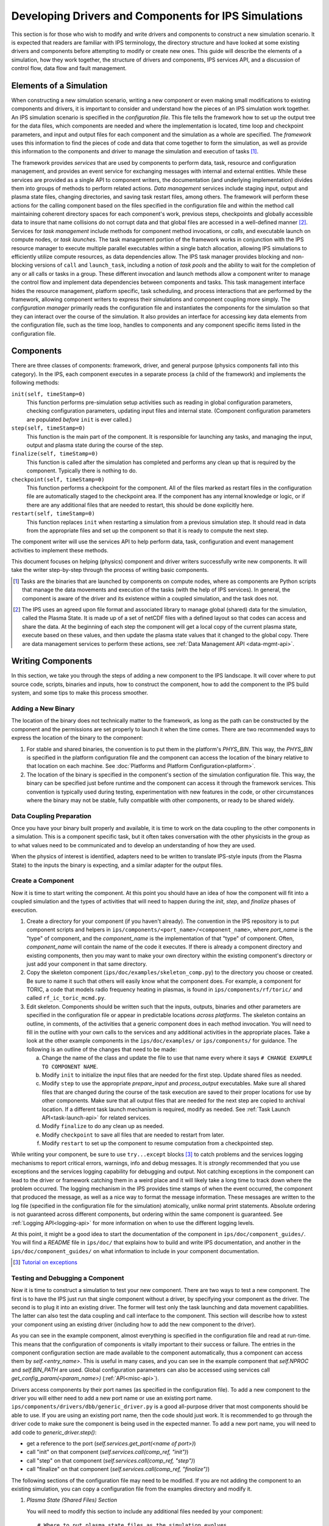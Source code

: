 Developing Drivers and Components for IPS Simulations
=====================================================

This section is for those who wish to modify and write drivers and components to construct a new simulation scenario.  It is expected that readers are familiar with IPS terminology, the directory structure and have looked at some existing drivers and components before attempting to modify or create new ones.  This guide will describe the elements of a simulation, how they work together, the structure of drivers and components, IPS services API, and a discussion of control flow, data flow and fault management. 

--------------------------
Elements of a Simulation
--------------------------

When constructing a new simulation scenario, writing a new component or even making small modifications to existing components and drivers, it is important to consider and understand how the pieces of an IPS simulation work together.  An IPS simulation scenario is specified in the *configuration file*.  This file tells the framework how to set up the output tree for the data files, which components are needed and where the implementation is located, time loop and checkpoint parameters, and input and output files for each component and the simulation as a whole are specified.  The *framework* uses this information to find the pieces of code and data that come together to form the simulation, as well as provide this information to the components and driver to manage the simulation and execution of tasks [#]_.

The framework provides *services* that are used by components to perform data, task, resource and configuration management, and provides an event service for exchanging messages with internal and external entities.  While these services are provided as a single API to component writers, the documentation (and underlying implementation) divides them into groups of methods to perform related actions.  *Data management* services include staging input, output and plasma state files, changing directories, and saving task restart files, among others.  The framework will perform these actions for the calling component based on the files specified in the configuration file and within the method call maintaining coherent directory spaces for each component's work, previous steps, checkpoints and globally accessible data to insure that name collisions do not corrupt data and that global files are accessed in a well-defined manner [#]_.  Services for *task management* include methods for component method invocations, or *calls*, and executable launch on compute nodes, or *task launches*.  The task management portion of the framework works in conjunction with the IPS resource manager to execute multiple parallel executables within a single batch allocation, allowing IPS simulations to efficiently utilize compute resources, as data dependencies allow.  The IPS task manager provides blocking and non-blocking versions of ``call`` and ``launch_task``, including a notion of *task pools* and the ability to wait for the completion of any or all calls or tasks in a group.  These different invocation and launch methods allow a component writer to manage the control flow and implement data dependencies between components and tasks.  This task management interface hides the resource management, platform specific, task scheduling, and process interactions that are performed by the framework, allowing component writers to express their simulations and component coupling more simply.  The *configuration manager* primarily reads the configuration file and instantiates the components for the simulation so that they can interact over the course of the simulation.  It also provides an interface for accessing key data elements from the configuration file, such as the time loop, handles to components and any component specific items listed in the configuration file.

--------------------------
Components
--------------------------

There are three classes of components: framework, driver, and general purpose (physics components fall into this category).  In the IPS, each component executes in a separate process (a child of the framework) and implements the following methods:

``init(self, timeStamp=0)``
  This function performs pre-simulation setup activities such as reading in global configuration parameters, checking configuration parameters, updating input files and internal state.  (Component configuration parameters are populated *before* ``init`` is ever called.)

``step(self, timeStamp=0)``
  This function is the main part of the component.  It is responsible for launching any tasks, and managing the input, output and plasma state during the course of the step.

``finalize(self, timeStamp=0)``
  This function is called after the simulation has completed and performs any clean up that is required by the component.  Typically there is nothing to do.

``checkpoint(self, timeStamp=0)``
  This function performs a checkpoint for the component.  All of the files marked as restart files in the configuration file are automatically staged to the checkpoint area.  If the component has any internal knowledge or logic, or if there are any additional files that are needed to restart, this should be done explicitly here.

``restart(self, timeStamp=0)``
  This function replaces ``init`` when restarting a simulation from a previous simulation step.  It should read in data from the appropriate files and set up the component so that it is ready to compute the next step.

The component writer will use the services API to help perform data, task, configuration and event management activities to implement these methods.

This document focuses on helping (physics) component and driver writers successfully write new components.  It will take the writer step-by-step through the process of writing basic components.

.. [#] Tasks are the binaries that are launched by components on compute nodes, where as components are Python scripts that manage the data movements and execution of the tasks (with the help of IPS services).  In general, the component is aware of the driver and its existence within a coupled simulation, and the task does not.

.. [#] The IPS uses an agreed upon file format and associated library to manage global (shared) data for the simulation, called the Plasma State.  It is made up of a set of netCDF files with a defined layout so that codes can access and share the data.  At the beginning of each step the component will get a local copy of the current plasma state, execute based on these values, and then update the plasma state values that it changed to the global copy.  There are data management services to perform these actions, see :ref:`Data Management API <data-mgmt-api>`.


--------------------
Writing Components
--------------------

In this section, we take you through the steps of adding a new component to the IPS landscape.  It will cover where to put source code, scripts, binaries and inputs, how to construct the component, how to add the component to the IPS build system, and some tips to make this process smoother.

^^^^^^^^^^^^^^^^^^^^^
Adding a New Binary
^^^^^^^^^^^^^^^^^^^^^

The location of the binary does not technically matter to the framework, as long as the path can be constructed by the component and the permissions are set properly to launch it when the time comes.  There are two recommended ways to express the location of the binary to the component:

1.  For stable and shared binaries, the convention is to put them in the platform's *PHYS_BIN*.  This way, the *PHYS_BIN* is specified in the platform configuration file and the component can access the location of the binary relative to that location on each machine.  See :doc:`Platforms and Platform Configuration<platform>`.

2. The location of the binary is specified in the component's section of the simulation configuration file.  This way, the binary can be specified just before runtime and the component can access it through the framework services.  This convention is typically used during testing, experimentation with new features in the code, or other circumstances where the binary may not be stable, fully compatible with other components, or ready to be shared widely.

^^^^^^^^^^^^^^^^^^^^^^^^^
Data Coupling Preparation
^^^^^^^^^^^^^^^^^^^^^^^^^

Once you have your binary built properly and available, it is time to work on the data coupling to the other components in a simulation.  This is a component specific task, but it often takes conversation with the other physicists in the group as to what values need to be communicated and to develop an understanding of how they are used.

When the physics of interest is identified, adapters need to be written to translate IPS-style inputs (from the Plasma State) to the inputs the binary is expecting, and a similar adapter for the output files.

^^^^^^^^^^^^^^^^^^^^^
Create a Component
^^^^^^^^^^^^^^^^^^^^^

Now it is time to start writing the component.  At this point you should have an idea of how the component will fit into a coupled simulation and the types of activities that will need to happen during the *init*, *step*, and *finalize* phases of execution.

1. Create a directory for your component (if you haven't already). The convention in the IPS repository is to put component scripts and helpers in ``ips/components/<port_name>/<component_name>``, where *port_name* is the "type" of component, and the *component_name* is the implementation of that "type" of component.  Often, *component_name* will contain the name of the code it executes.  If there is already a component directory and existing components, then you may want to make your own directory within the existing component's directory or just add your component in that same directory.

2. Copy the skeleton component (``ips/doc/examples/skeleton_comp.py``) to the directory you choose or created.  Be sure to name it such that others will easily know what the component does. For example, a component for TORIC, a code that models radio frequency heating in plasmas, is found in ``ips/components/rf/toric/`` and called ``rf_ic_toric_mcmd.py``.

3. Edit skeleton.  Components should be written such that the inputs, outputs, binaries and other parameters are specified in the configuration file or appear in predictable locations *across platforms*.  The skeleton contains an outline, in comments, of the activities that a generic component does in each method invocation.  You will need to fill in the outline with your own calls to the services and any additional activities in the appropriate places.  Take a look at the other example components in the ``ips/doc/examples/`` or ``ips/components/`` for guidance.  The following is an outline of the changes that need to be made:

   a. Change the name of the class and update the file to use that name every where it says ``# CHANGE EXAMPLE TO COMPONENT NAME``.
   b. Modify ``init`` to initialize the input files that are needed for the first step.  Update shared files as needed.
   c. Modify ``step`` to use the appropriate *prepare_input* and *process_output* executables.  Make sure all shared files that are changed during the course of the task execution are saved to their proper locations for use by other components.  Make sure that all output files that are needed for the next step are copied to archival location.  If a different task launch mechanism is required, modify as needed.  See :ref:`Task Launch API<task-launch-api>` for related services.
   d. Modify ``finalize`` to do any clean up as needed.
   e. Modify ``checkpoint`` to save all files that are needed to restart from later.
   f. Modify ``restart`` to set up the component to resume computation from a checkpointed step.

While writing your component, be sure to use ``try...except`` blocks [#]_ to catch problems and the services logging mechanisms to report critical errors, warnings, info and debug messages.  It is *strongly* recommended that you use exceptions and the services logging capability for debugging and output.  Not catching exceptions in the component can lead to the driver or framework catching them in a weird place and it will likely take a long time to track down where the problem occurred.  The logging mechanism in the IPS provides time stamps of when the event occurred, the component that produced the message, as well as a nice way to format the message information.  These messages are written to the log file (specified in the configuration file for the simulation) atomically, unlike normal print statements.  Absolute ordering is not guaranteed across different components, but ordering within the same component is guaranteed.  See :ref:`Logging API<logging-api>` for more information on when to use the different logging levels.

At this point, it might be a good idea to start the documentation of the component in ``ips/doc/component_guides/``.  You will find a *README* file in ``ips/doc/`` that explains how to build and write IPS documentation, and another in the ``ips/doc/component_guides/`` on what information to include in your component documentation.

.. [#] `Tutorial on exceptions <http://docs.python.org/tutorial/errors.html>`_

.. _comp_makefile_sec:

^^^^^^^^^^^^^^^^^^^^^^^^^^^^^^^^^^^^^^^^^^
Testing and Debugging a Component
^^^^^^^^^^^^^^^^^^^^^^^^^^^^^^^^^^^^^^^^^^

Now it is time to construct a simulation to test your new component.  There are two ways to test a new component.  The first is to have the IPS just run that single component without a driver, by specifying your component as the driver.  The second is to plug it into an existing driver.  The former will test only the task launching and data movement capabilities.  The latter can also test the data coupling and call interface to the component.  This section will describe how to xstest your component using an existing driver (including how to add the new component to the driver).

As you can see in the example component, almost everything is specified in the configuration file and read at run-time.  This means that the configuration of components is vitally important to their success or failure.  The entries in the component configuration section are made available to the component automatically, thus a component can access them by *self.<entry_name>*.  This is useful in many cases, and you can see in the example component that *self.NPROC* and *self.BIN_PATH* are used.  Global configuration parameters can also be accessed using services call *get_config_param(<param_name>)* (:ref:`API<misc-api>`).

Drivers access components by their port names (as specified in the configuration file).  To add a new component to the driver you will either need to add a new port name or use an existing port name.   ``ips/components/drivers/dbb/generic_driver.py`` is a good all-purpose driver that most components should be able to use.  If you are using an existing port name, then the code should just work.  It is recommended to go through the driver code to make sure the component is being used in the expected manner.  To add a new port name, you will need to add code to *generic_driver.step()*:

* get a reference to the port (*self.services.get_port(<name of port>)*)
* call "init" on that component (*self.services.call(comp_ref, "init")*) 
* call "step" on that component (*self.services.call(comp_ref, "step")*)
* call "finalize" on that component (*self.services.call(comp_ref, "finalize")*)

The following sections of the configuration file may need to be modified.  If you are not adding the component to an existing simulation, you can copy a configuration file from the examples directory and modify it.

1. *Plasma State (Shared Files) Section*
   
   You will need to modify this section to include any additional files needed by your component::

      # Where to put plasma state files as the simulation evolves
      STATE_WORK_DIR = ${SIM_ROOT}/work/plasma_state
      CURRENT_STATE = ${SIM_NAME}_ps.cdf
      PRIOR_STATE = ${SIM_NAME}_psp.cdf
      NEXT_STATE = ${SIM_NAME}_psn.cdf
      CURRENT_EQDSK = ${SIM_NAME}_ps.geq
      CURRENT_CQL = ${SIM_NAME}_ps_CQL.nc
      CURRENT_DQL = ${SIM_NAME}_ps_DQL.nc
      CURRENT_JSDSK = ${RUN_ID}_ps.jso

      # What files constitute the plasma state
      STATE_FILES1 = ${CURRENT_STATE} ${PRIOR_STATE}
      			    ${NEXT_STATE}
      STATE_FILES2 = ${STATE_FILES1}  ${CURRENT_EQDSK}
      			    ${CURRENT_CQL} ${CURRENT_DQL}
      STATE_FILES = ${STATE_FILES2}  ${CURRENT_JSDSK}

2. *Ports Section*

   You will need to add the component to the ports section so that it can be properly detected by the framework and driver.  An entry for *DRIVER* must be specified, otherwise the framework will abort.  Also, a warning is produced if there is no *INIT* component.  Note that all components added to the *NAMES* field must have a corresponding subsection. ::

     [PORTS]
         NAMES = INIT DRIVER MONITOR EPA NB
        [[DRIVER]]                               
             IMPLEMENTATION = EPA_IC_FP_NB_DRIVER
         [[INIT]]                                      
             IMPLEMENTATION = minimal_state_init
         [[RF_IC]]
             IMPLEMENTATION = model_RF_IC

         ...

3. *Component Description Section*

   The ports section just defines which components are going to be used in this simulation, and point to the section where they are described.  The component description section is where those definitions take place::

     [TSC]
         CLASS = epa
         SUB_CLASS =
         NAME = tsc
         NPROC = 1
         BIN_PATH = /path/to/bin
         INPUT_DIR = /path/to/components/epa/tsc
         INPUT_FILES = inputa.I09001 sprsina.I09001config_nbi_ITER.dat
         OUTPUT_FILES = outputa tsc.cgm inputa log.tsc ${STATE_FILES}
         SCRIPT = ${BIN_PATH}/epa_nb_iter.py

   The component section starts with a label that matches what is listed as the implementation in the ports section.  These *must* match or else the framework will not find your component and the simulation will fail before it starts (or worse, use the wrong implementation!). *CLASS* and *SUBCLASS* typically refer to the directory hierarchy and are sometimes used to identify the location of the source code and input files.  Note that *NAME* must match the python class name that implements the component.  *NPROC* is the number of *processes* that the binary needs to use when launched on compute nodes. If you have pre-built binaries that exist in another location, an additional entry in the component description section may be a convenient place to put it.  *INPUT_DIR*, *INPUT_FILES* and *OUTPUT_FILES* specify the location and names of the input and output files, respectively.  If a subset of plasma states files is all that is required by the component, they are specified here (*STATE_FILES*).  If the entry is omitted, *all* of the plasma state files are used.  This prevents the full set of files to be copied to and from the component's work directory on every step, saving time and space.  Lastly, *SCRIPT* is the Python script that contains the component code, specifically the Python class in *NAME*.  Additionally, any component specific values maybe specified here to control logic or set data values that change often.

4. *Time Loop Section*

   This may need to be modified for your component or the driver that uses your new component.  During testing, a small number of steps is appropriate. ::

      # Time loop specification (two modes for now) EXPLICIT | REGULAR
      # For MODE = REGULAR, the framework uses the variables START, FINISH, and NSTEP
      # For MODE = EXPLICIT, the framework uses the variable VALUES (space separated 
      # list of time values) 
      [TIME_LOOP]
          MODE = EXPLICIT
          VALUES = 75.000 75.025 75.050 75.075 75.100 75.125


^^^^^^^^^^^^^^^^^^^^^^^
Tips
^^^^^^^^^^^^^^^^^^^^^^^

This section contains some useful tips on testing, debugging and documenting your new component.

* General:

  * Naming is important.  You do not want the name of your component to overlap with another, so make sure it is unique.
  * Be sure to commit all the files and directories that are needed to build and run your component.  This means the executables, Makefiles, component script, helper scripts and input files.

* Testing:

  * To test a new component, first run it as the driver component of a simulation all by itself.  This will make sure that the component itself works with the framework.
  * The next step is to have a driver call just your new component to make sure it can be discovered and called by the driver properly.
  * The next step is to determine if the component can exchange global data with another component.  To do this run two components in a driver and verify they are exchanging data properly.
  * When testing IPS components and simulations, it may be useful to turn on debugging information in the IPS and the underlying executables.
  * If this is a time stepping simulation, a small number of steps is useful because it will lead to shorter running times, allowing you to submit the job to a debug or other faster turnaround queue.

* Debugging:
  
  * Add logging messages (*services.info()*, *services.warning()*, etc.) to make sure your component does what you think it does.
  * Remove other components from the simulation to figure out which one or which interaction is causing the problem
  * Take many checkpoints around the problem to narrow in on the problem.
  * Remove concurrency to see if one component is overwriting another's data.

* Documentation:

  * Document the component code such that another person can understand how it works.  It helps if the structure remains the same as the example component.
  * Write a description of what the component does, the inputs it uses, outputs it produces, and what scenarios and modes it can be used in in the component documentation section.


-----------------
Writing Drivers
-----------------

The driver of the simulation manages the control flow and synchronization across components via time stepping or implicit means, thus orchestrating the simulation.  There is only one driver per simulation and it is invoked by the framework and is responsible for invoking the components that make up the simulation scenario it implements.  It is also responsible for managing data at the simulation level, including checkpoint and restart activities.

Before writing a driver, it is a good idea to have the components already written.  Once the components that are to be used are chosen the data coupling and control flow must be addressed.

In order to couple components, the data that must be exchanged between them and the ordering of updates to the plasma state must be determined.  Once the data dependencies are identified (which components have to run before the next, and which ones can run at the same time).  You can write the body of the driver.  Before going through the steps of writing a driver, review the :ref:`method invocation API <comp-invocation-api>` and plan which methods to use during the main time loop.

The framework will invoke the methods of the *INIT* and *DRIVER* components over the course of the simulation, defining the execution of the run:

* ``init_comp.init()`` - initialization of initialization component
* ``init_comp.step()`` - execution of initialization work
* ``init_comp.finalize()`` - cleanup and confirmation of initialization
* ``driver.init()`` - any initialization work (typically empty)
* ``driver.step()`` - the bulk of the simulation
  
  * get references to the ports
  * call *init* on each port
  * get the time loop
  * implement logic of time stepping
  * during each time step:

    * perform pre-step logic that may stage data or determine which components need to run or what parameters are given to each component    
    * call *step* on each port (as appropriate)
    * manage global plasma state at the end of each step
    * checkpoint components (frequency of checkpoints is controlled by framework)

  * call *finalize* on each component  

* ``driver.finalize()`` - any clean up activities (typically empty)

It is recommended that you start with the ``ips/components/drivers/dbb/generic_driver.py`` and modify it as needed.  You will most likely be changing: how the components are called in the main loop (the generic driver calls each component in sequence), the pre-step logic phase, and what ports are used.  The data management and checkpointing calls should remain unchanged as their behavior is controlled in the configuration file.

The process for adding a new driver to the IPS is the same as that for the component.  See the appropriate sections above for adding a component.




.. _api_section:

-----------------
IPS Services API
-----------------

The IPS framework contains a set of managers that perform services for the components.  A component uses the services API to access them, thus hiding the complexity of the framework implementation.  Below are descriptions of the individual function calls grouped by type.  To call any of these functions in a component replace *ServicesProxy* with *self.services*.  The *services* object is passed to the component upon creation by the framework.

.. _comp-invocation-api:

^^^^^^^^^^^^^^^^^^^^^^^^^^^^^^^
Component Invocation
^^^^^^^^^^^^^^^^^^^^^^^^^^^^^^^

Component invocation in the IPS means one component is calling another component's function.  This API provides a mechanism to invoke methods on components through the framework.  There are blocking and non-blocking versions, where the non-blocking versions require a second function to check the status of the call.  Note that the *wait_call* has an optional argument (*block*) that changes when and what it returns. 

.. automethod:: ipsframework.services.ServicesProxy.call
   :noindex:

.. automethod:: ipsframework.services.ServicesProxy.call_nonblocking
   :noindex:

.. automethod:: ipsframework.services.ServicesProxy.wait_call
   :noindex:

.. automethod:: ipsframework.services.ServicesProxy.wait_call_list
   :noindex:

.. _task-launch-api:

^^^^^^^^^^^^^^^^^^^^^^^^^^^^^^^
Task Launch
^^^^^^^^^^^^^^^^^^^^^^^^^^^^^^^

The task launch interface allows components to launch and manage the execution of (parallel) executables.  Similar to the component invocation interface, the behavior of *launch_task* and the *wait_task* variants are controlled using the *block* keyword argument and different interfaces to *wait_task*.

.. automethod:: ipsframework.services.ServicesProxy.launch_task
   :noindex:

.. automethod:: ipsframework.services.ServicesProxy.wait_task
   :noindex:

.. automethod:: ipsframework.services.ServicesProxy.wait_task_nonblocking
   :noindex:

.. automethod:: ipsframework.services.ServicesProxy.wait_tasklist
   :noindex:

.. automethod:: ipsframework.services.ServicesProxy.kill_task
   :noindex:

.. automethod:: ipsframework.services.ServicesProxy.kill_all_tasks
   :noindex:

The task pool interface is designed for running a group of tasks that are independent of each other and can run concurrently.  The services manage the execution of the tasks efficiently for the component.  Users must first create an empty task pool, then add tasks to it.  The tasks are submitted as a group and checked on as a group.  This interface is basically a wrapper around the interface above for convenience.

.. automethod:: ipsframework.services.ServicesProxy.create_task_pool
   :noindex:

.. automethod:: ipsframework.services.ServicesProxy.add_task
   :noindex:

.. automethod:: ipsframework.services.ServicesProxy.submit_tasks
   :noindex:

.. automethod:: ipsframework.services.ServicesProxy.get_finished_tasks
   :noindex:

.. automethod:: ipsframework.services.ServicesProxy.remove_task_pool
   :noindex:

.. _misc-api:

^^^^^^^^^^^^^^^^^^^^^^^^^^^^^^^
Miscellaneous
^^^^^^^^^^^^^^^^^^^^^^^^^^^^^^^

The following services do not fit neatly into any of the other categories, but are important to the execution of the simulation.

.. automethod:: ipsframework.services.ServicesProxy.get_working_dir
   :noindex:

.. automethod:: ipsframework.services.ServicesProxy.update_time_stamp
   :noindex:

.. automethod:: ipsframework.services.ServicesProxy.send_portal_event
   :noindex:

.. _data-mgmt-api:

^^^^^^^^^^^^^^^^^^^^^^^^^^^^^^^
Data Management
^^^^^^^^^^^^^^^^^^^^^^^^^^^^^^^

The data management services are used by the components to manage the data needed and produced by each step, and for the driver to manage the overall simulation data.  There are methods for component local, and simulation global files.  Fault tolerance services are presented in another section.

Staging of local (non-shared) files:

.. automethod:: ipsframework.services.ServicesProxy.stage_input_files
   :noindex:

.. automethod:: ipsframework.services.ServicesProxy.stage_output_files
   :noindex:

Staging of global (plasma state) files:

.. automethod:: ipsframework.services.ServicesProxy.stage_state
   :noindex:

.. automethod:: ipsframework.services.ServicesProxy.update_state
   :noindex:

.. automethod:: ipsframework.services.ServicesProxy.merge_current_state
   :noindex:

^^^^^^^^^^^^^^^^^^^^^^^^^^^^^^^
Configuration Parameter Access
^^^^^^^^^^^^^^^^^^^^^^^^^^^^^^^

These methods access information from the simulation configuration file.

.. automethod:: ipsframework.services.ServicesProxy.get_port
   :noindex:

.. automethod:: ipsframework.services.ServicesProxy.get_config_param
   :noindex:

.. automethod:: ipsframework.services.ServicesProxy.set_config_param
   :noindex:

.. automethod:: ipsframework.services.ServicesProxy.get_time_loop
   :noindex:

.. _logging-api:

^^^^^^^^^^^^^^^^^^^^^^^^^^^^^^^
Logging
^^^^^^^^^^^^^^^^^^^^^^^^^^^^^^^

The following logging methods can be used to write logging messages to the simulation log file.  It is *strongly* recommended that these methods are used as opposed to print statements.  The logging capability adds a timestamp and identifies the component that generated the message.  The syntax for logging is a simple string or formatted string::

    self.services.info('beginning step')
    self.services.warning('unable to open log file %s for task %d, will use stdout instead', 
     	 		  logfile, task_id)

There is no need to include information about the component in the message as the IPS logging interface includes a time stamp and information about what component sent the message::

      2011-06-13 14:17:48,118 drivers_ssfoley_branch_test_driver_1 DEBUG    __initialize__(): <branch_testing.branch_test_driver object at 0xb600d0>  branch_testing_hopper@branch_test_driver@1
      2011-06-13 14:17:48,125 drivers_ssfoley_branch_test_driver_1 DEBUG    Working directory /scratch/scratchdirs/ssfoley/rm_dev/branch_testing_hopper/work/drivers_ssfoley_branch_test_driver_1 does not exist - will attempt creation
      2011-06-13 14:17:48,129 drivers_ssfoley_branch_test_driver_1 DEBUG    Running - CompID =  branch_testing_hopper@branch_test_driver@1
      2011-06-13 14:17:48,130 drivers_ssfoley_branch_test_driver_1 DEBUG    _init_event_service(): self.counter = 0 - <branch_testing.branch_test_driver object at 0xb600d0>
      2011-06-13 14:17:51,934 drivers_ssfoley_branch_test_driver_1 INFO     ('Received Message ',)
      2011-06-13 14:17:51,934 drivers_ssfoley_branch_test_driver_1 DEBUG    Calling method init args = (0,)
      2011-06-13 14:17:51,938 drivers_ssfoley_branch_test_driver_1 INFO     ('Received Message ',)
      2011-06-13 14:17:51,938 drivers_ssfoley_branch_test_driver_1 DEBUG    Calling method step args = (0,)
      2011-06-13 14:17:51,939 drivers_ssfoley_branch_test_driver_1 DEBUG    _invoke_service(): init_task  (48, 'hw', 0, True, True, True)
      2011-06-13 14:17:51,939 drivers_ssfoley_branch_test_driver_1 DEBUG    _get_service_response(REQUEST|branch_testing_hopper@branch_test_driver@1|FRAMEWORK@Framework@0|0)
      2011-06-13 14:17:51,952 drivers_ssfoley_branch_test_driver_1 DEBUG    _get_service_response(REQUEST|branch_testing_hopper@branch_test_driver@1|FRAMEWORK@Framework@0|0), response = <messages.ServiceResponseMessage object at 0xb60ad0>
      2011-06-13 14:17:51,954 drivers_ssfoley_branch_test_driver_1 DEBUG    Launching command : aprun -n 48 -N 24 -L 1087,1084 hw
      2011-06-13 14:17:51,961 drivers_ssfoley_branch_test_driver_1 DEBUG    _invoke_service(): getTopic  ('_IPS_MONITOR',)
      2011-06-13 14:17:51,962 drivers_ssfoley_branch_test_driver_1 DEBUG    _get_service_response(REQUEST|branch_testing_hopper@branch_test_driver@1|FRAMEWORK@Framework@0|1)
      2011-06-13 14:17:51,972 drivers_ssfoley_branch_test_driver_1 DEBUG    _get_service_response(REQUEST|branch_testing_hopper@branch_test_driver@1|FRAMEWORK@Framework@0|1), response = <messages.ServiceResponseMessage object at 0xb60b90>
      2011-06-13 14:17:51,972 drivers_ssfoley_branch_test_driver_1 DEBUG    _invoke_service(): sendEvent  ('_IPS_MONITOR', 'PORTAL_EVENT', {'sim_name': 'branch_testing_hopper', 'portal_data': {'comment': 'task_id = 1 , Tag = None , Target = aprun -n 48 -N 24 -L 1087,1084 hw ', 'code': 'drivers_ssfoley_branch_test_driver', 'ok': 'True', 'eventtype': 'IPS_LAUNCH_TASK', 'state': 'Running', 'walltime': '4.72'}})
      2011-06-13 14:17:51,973 drivers_ssfoley_branch_test_driver_1 DEBUG    _get_service_response(REQUEST|branch_testing_hopper@branch_test_driver@1|FRAMEWORK@Framework@0|2)
      2011-06-13 14:17:51,984 drivers_ssfoley_branch_test_driver_1 DEBUG    _get_service_response(REQUEST|branch_testing_hopper@branch_test_driver@1|FRAMEWORK@Framework@0|2), response = <messages.ServiceResponseMessage object at 0xb60d10>
      2011-06-13 14:17:51,987 drivers_ssfoley_branch_test_driver_1 DEBUG    _invoke_service(): getTopic  ('_IPS_MONITOR',)
      2011-06-13 14:17:51,988 drivers_ssfoley_branch_test_driver_1 DEBUG    _get_service_response(REQUEST|branch_testing_hopper@branch_test_driver@1|FRAMEWORK@Framework@0|3)
      2011-06-13 14:17:52,000 drivers_ssfoley_branch_test_driver_1 DEBUG    _get_service_response(REQUEST|branch_testing_hopper@branch_test_driver@1|FRAMEWORK@Framework@0|3), response = <messages.ServiceResponseMessage object at 0xb60890>
      2011-06-13 14:17:52,000 drivers_ssfoley_branch_test_driver_1 DEBUG    _invoke_service(): sendEvent  ('_IPS_MONITOR', 'PORTAL_EVENT', {'sim_name': 'branch_testing_hopper', 'portal_data': {'comment': 'task_id = 1  elapsed time = 0.00 S', 'code': 'drivers_ssfoley_branch_test_driver', 'ok': 'True', 'eventtype': 'IPS_TASK_END', 'state': 'Running', 'walltime': '4.75'}})
      2011-06-13 14:17:52,000 drivers_ssfoley_branch_test_driver_1 DEBUG    _get_service_response(REQUEST|branch_testing_hopper@branch_test_driver@1|FRAMEWORK@Framework@0|4)
      2011-06-13 14:17:52,012 drivers_ssfoley_branch_test_driver_1 DEBUG    _get_service_response(REQUEST|branch_testing_hopper@branch_test_driver@1|FRAMEWORK@Framework@0|4), response = <messages.ServiceResponseMessage object at 0xb60a90>
      2011-06-13 14:17:52,012 drivers_ssfoley_branch_test_driver_1 DEBUG    _invoke_service(): finish_task  (1L, 1)



The table below describes the levels of logging available and when to use each one.  These levels are also used to determine what messages are produced in the log file.  The default level is ``WARNING``, thus you will see ``WARNING``, ``ERROR`` and ``CRITICAL`` messages in the log file.

.. tabularcolumns: |l|p{0.7\columnwidth}|

+---------+----------------------------------------------------------+
|Level    |  When it’s used                                          |
+=========+==========================================================+
|DEBUG    | Detailed information, typically of interest only when    |
|	  | diagnosing problems.                                     |
+---------+----------------------------------------------------------+
|INFO     | Confirmation that things are working as expected.        |
+---------+----------------------------------------------------------+
|WARNING  | An indication that something unexpected happened, or     |
|	  | indicative of some problem in the near future (e.g.      |
|         | "disk space low").  The software is still working as     |
|         | expected.                                                |
+---------+----------------------------------------------------------+
|ERROR    | Due to a more serious problem, the software has not been |
|	  | able to perform some function.                           |
+---------+----------------------------------------------------------+
|CRITICAL | A serious error, indicating that the program itself may  |
|	  | be unable to continue running.                           |
+---------+----------------------------------------------------------+

For more information about the logging module and how to used it, see `Logging Tutorial <http://docs.python.org/howto/logging.html#logging-basic-tutorial>`_.

.. automethod:: ipsframework.services.ServicesProxy.log
   :noindex:

.. automethod:: ipsframework.services.ServicesProxy.debug
   :noindex:

.. automethod:: ipsframework.services.ServicesProxy.info
   :noindex:

.. automethod:: ipsframework.services.ServicesProxy.warning
   :noindex:

.. automethod:: ipsframework.services.ServicesProxy.error
   :noindex:

.. automethod:: ipsframework.services.ServicesProxy.exception
   :noindex:

.. automethod:: ipsframework.services.ServicesProxy.critical
   :noindex:

^^^^^^^^^^^^^^^^^^^^^^^^^^^^^^^
Fault Tolerance
^^^^^^^^^^^^^^^^^^^^^^^^^^^^^^^

The IPS provides services to checkpoint and restart a coupled simulation by calling the checkpoint and restart methods of each component and certain settings in the configuration file.  The driver can call *checkpoint_components*, which will invoke the checkpoint method on each component associated with the simulation.  The component's *checkpoint* method uses *save_restart_files* to save files needed by the component to restart from the same point in the simulation.  When the simulation is in restart mode, the *restart* method of the component is called to initialize the component, instead of the *init* method.  The *restart* component method uses the *get_restart_files* method to stage in inputs for continuing the simulation.

.. automethod:: ipsframework.services.ServicesProxy.save_restart_files
   :noindex:

.. automethod:: ipsframework.services.ServicesProxy.checkpoint_components
   :noindex:

.. automethod:: ipsframework.services.ServicesProxy.get_restart_files
   :noindex:

^^^^^^^^^^^^^^^^^^^^^^^^^^^^^^^
Event Service
^^^^^^^^^^^^^^^^^^^^^^^^^^^^^^^

The event service interface is used to implement the web portal connection, as well as for components to communicate asynchronously.

.. automethod:: ipsframework.services.ServicesProxy.publish
   :noindex:

.. automethod:: ipsframework.services.ServicesProxy.subscribe
   :noindex:

.. automethod:: ipsframework.services.ServicesProxy.unsubscribe
   :noindex:

.. automethod:: ipsframework.services.ServicesProxy.process_events
   :noindex:
